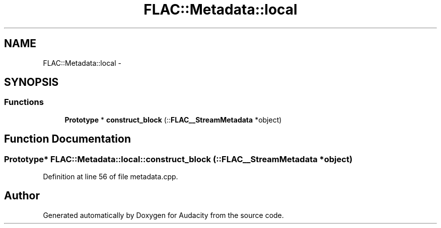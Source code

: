 .TH "FLAC::Metadata::local" 3 "Thu Apr 28 2016" "Audacity" \" -*- nroff -*-
.ad l
.nh
.SH NAME
FLAC::Metadata::local \- 
.SH SYNOPSIS
.br
.PP
.SS "Functions"

.in +1c
.ti -1c
.RI "\fBPrototype\fP * \fBconstruct_block\fP (::\fBFLAC__StreamMetadata\fP *object)"
.br
.in -1c
.SH "Function Documentation"
.PP 
.SS "\fBPrototype\fP* FLAC::Metadata::local::construct_block (::\fBFLAC__StreamMetadata\fP * object)"

.PP
Definition at line 56 of file metadata\&.cpp\&.
.SH "Author"
.PP 
Generated automatically by Doxygen for Audacity from the source code\&.

